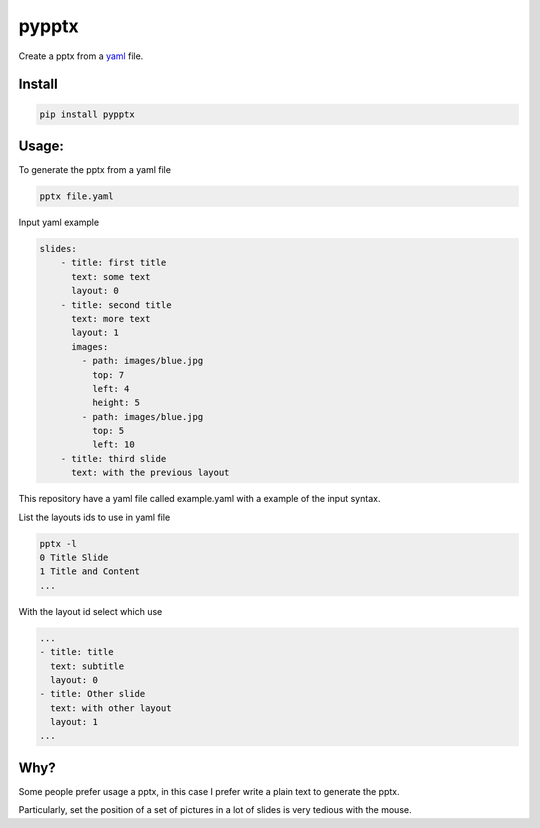 pypptx
======

.. image:: https://travis-ci.org/juanpabloaj/pypptx.svg?branch=master
    :target: https://travis-ci.org/juanpabloaj/pypptx

Create a pptx from a `yaml <http://www.yaml.org/spec/1.2/spec.html#Preview>`_ file.

Install
-------

.. code-block:: bash

    pip install pypptx

Usage:
------

To generate the pptx from a yaml file

.. code-block:: bash

    pptx file.yaml

Input yaml example

.. code-block:: yaml

    slides:
        - title: first title
          text: some text
          layout: 0
        - title: second title
          text: more text
          layout: 1
          images:
            - path: images/blue.jpg
              top: 7
              left: 4
              height: 5
            - path: images/blue.jpg
              top: 5
              left: 10
        - title: third slide
          text: with the previous layout

This repository have a yaml file called example.yaml with a example of the input syntax.

List the layouts ids to use in yaml file

.. code-block:: bash

    pptx -l
    0 Title Slide
    1 Title and Content
    ...


With the layout id select which use

.. code-block:: yaml

    ...
    - title: title
      text: subtitle
      layout: 0
    - title: Other slide
      text: with other layout
      layout: 1
    ...


Why?
----

Some people prefer usage a pptx, in this case I prefer write a plain text to generate the pptx.

Particularly, set the position of a set of pictures in a lot of slides is very tedious with the mouse.
